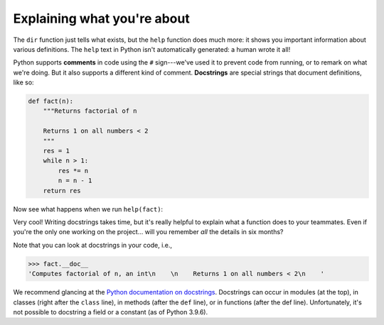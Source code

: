 Explaining what you're about
============================

The ``dir`` function just tells what exists, but the ``help`` function does much more: it shows you important information about various definitions. The ``help`` text in Python isn't automatically generated: a human wrote it all!

Python supports **comments** in code using the ``#`` sign---we've used it to prevent code from running, or to remark on what we're doing. But it also supports a different kind of comment. **Docstrings** are special strings that document definitions, like so:

.. code-block:: python

    def fact(n):
        """Returns factorial of n
        
        Returns 1 on all numbers < 2
        """
        res = 1
        while n > 1:
            res *= n
            n = n - 1
        return res

Now see what happens when we run ``help(fact)``:

Very cool! Writing docstrings takes time, but it's really helpful to explain what a function does to your teammates. Even if you're the only one working on the project... will you remember *all* the details in six months?

Note that you can look at docstrings in your code, i.e.,

.. code-block:: 

    >>> fact.__doc__
    'Computes factorial of n, an int\n    \n    Returns 1 on all numbers < 2\n    '

We recommend glancing at the `Python documentation on docstrings <https://peps.python.org/pep-0257/>`_. Docstrings can occur in modules (at the top), in classes (right after the ``class`` line), in methods (after the ``def`` line), or in functions (after the def line). Unfortunately, it's not possible to docstring a field or a constant (as of Python 3.9.6).